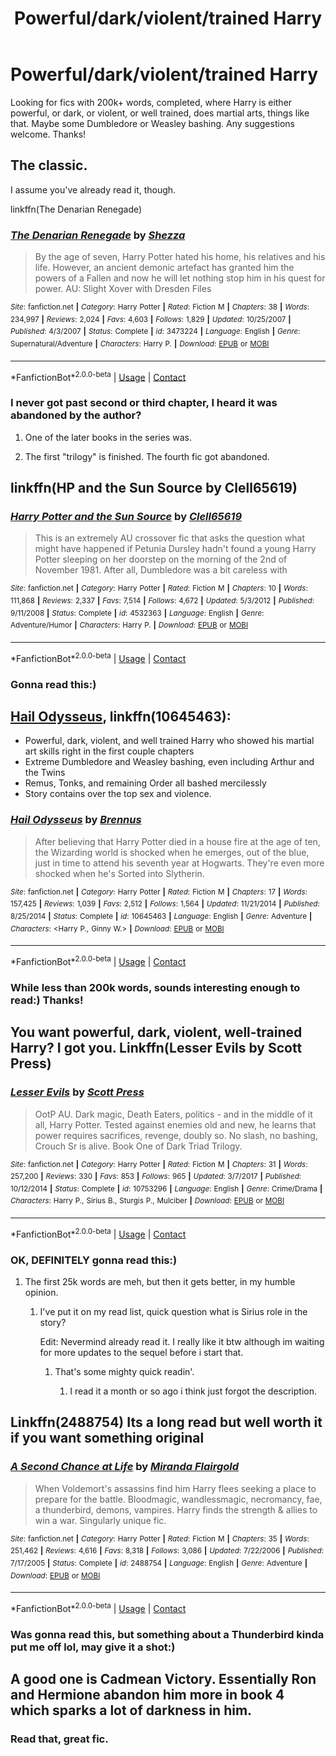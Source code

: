 #+TITLE: Powerful/dark/violent/trained Harry

* Powerful/dark/violent/trained Harry
:PROPERTIES:
:Author: ParagonZR
:Score: 9
:DateUnix: 1524473657.0
:DateShort: 2018-Apr-23
:END:
Looking for fics with 200k+ words, completed, where Harry is either powerful, or dark, or violent, or well trained, does martial arts, things like that. Maybe some Dumbledore or Weasley bashing. Any suggestions welcome. Thanks!


** The classic.

I assume you've already read it, though.

linkffn(The Denarian Renegade)
:PROPERTIES:
:Author: SomeoneTrading
:Score: 5
:DateUnix: 1524513466.0
:DateShort: 2018-Apr-24
:END:

*** [[https://www.fanfiction.net/s/3473224/1/][*/The Denarian Renegade/*]] by [[https://www.fanfiction.net/u/524094/Shezza][/Shezza/]]

#+begin_quote
  By the age of seven, Harry Potter hated his home, his relatives and his life. However, an ancient demonic artefact has granted him the powers of a Fallen and now he will let nothing stop him in his quest for power. AU: Slight Xover with Dresden Files
#+end_quote

^{/Site/:} ^{fanfiction.net} ^{*|*} ^{/Category/:} ^{Harry} ^{Potter} ^{*|*} ^{/Rated/:} ^{Fiction} ^{M} ^{*|*} ^{/Chapters/:} ^{38} ^{*|*} ^{/Words/:} ^{234,997} ^{*|*} ^{/Reviews/:} ^{2,024} ^{*|*} ^{/Favs/:} ^{4,603} ^{*|*} ^{/Follows/:} ^{1,829} ^{*|*} ^{/Updated/:} ^{10/25/2007} ^{*|*} ^{/Published/:} ^{4/3/2007} ^{*|*} ^{/Status/:} ^{Complete} ^{*|*} ^{/id/:} ^{3473224} ^{*|*} ^{/Language/:} ^{English} ^{*|*} ^{/Genre/:} ^{Supernatural/Adventure} ^{*|*} ^{/Characters/:} ^{Harry} ^{P.} ^{*|*} ^{/Download/:} ^{[[http://www.ff2ebook.com/old/ffn-bot/index.php?id=3473224&source=ff&filetype=epub][EPUB]]} ^{or} ^{[[http://www.ff2ebook.com/old/ffn-bot/index.php?id=3473224&source=ff&filetype=mobi][MOBI]]}

--------------

*FanfictionBot*^{2.0.0-beta} | [[https://github.com/tusing/reddit-ffn-bot/wiki/Usage][Usage]] | [[https://www.reddit.com/message/compose?to=tusing][Contact]]
:PROPERTIES:
:Author: FanfictionBot
:Score: 2
:DateUnix: 1524513485.0
:DateShort: 2018-Apr-24
:END:


*** I never got past second or third chapter, I heard it was abandoned by the author?
:PROPERTIES:
:Author: ParagonZR
:Score: 1
:DateUnix: 1524522084.0
:DateShort: 2018-Apr-24
:END:

**** One of the later books in the series was.
:PROPERTIES:
:Author: yarglethatblargle
:Score: 2
:DateUnix: 1524523005.0
:DateShort: 2018-Apr-24
:END:


**** The first "trilogy" is finished. The fourth fic got abandoned.
:PROPERTIES:
:Author: SomeoneTrading
:Score: 2
:DateUnix: 1524547003.0
:DateShort: 2018-Apr-24
:END:


** linkffn(HP and the Sun Source by Clell65619)
:PROPERTIES:
:Author: wordhammer
:Score: 4
:DateUnix: 1524491074.0
:DateShort: 2018-Apr-23
:END:

*** [[https://www.fanfiction.net/s/4532363/1/][*/Harry Potter and the Sun Source/*]] by [[https://www.fanfiction.net/u/1298529/Clell65619][/Clell65619/]]

#+begin_quote
  This is an extremely AU crossover fic that asks the question what might have happened if Petunia Dursley hadn't found a young Harry Potter sleeping on her doorstep on the morning of the 2nd of November 1981. After all, Dumbledore was a bit careless with
#+end_quote

^{/Site/:} ^{fanfiction.net} ^{*|*} ^{/Category/:} ^{Harry} ^{Potter} ^{*|*} ^{/Rated/:} ^{Fiction} ^{M} ^{*|*} ^{/Chapters/:} ^{10} ^{*|*} ^{/Words/:} ^{111,868} ^{*|*} ^{/Reviews/:} ^{2,337} ^{*|*} ^{/Favs/:} ^{7,514} ^{*|*} ^{/Follows/:} ^{4,672} ^{*|*} ^{/Updated/:} ^{5/3/2012} ^{*|*} ^{/Published/:} ^{9/11/2008} ^{*|*} ^{/Status/:} ^{Complete} ^{*|*} ^{/id/:} ^{4532363} ^{*|*} ^{/Language/:} ^{English} ^{*|*} ^{/Genre/:} ^{Adventure/Humor} ^{*|*} ^{/Characters/:} ^{Harry} ^{P.} ^{*|*} ^{/Download/:} ^{[[http://www.ff2ebook.com/old/ffn-bot/index.php?id=4532363&source=ff&filetype=epub][EPUB]]} ^{or} ^{[[http://www.ff2ebook.com/old/ffn-bot/index.php?id=4532363&source=ff&filetype=mobi][MOBI]]}

--------------

*FanfictionBot*^{2.0.0-beta} | [[https://github.com/tusing/reddit-ffn-bot/wiki/Usage][Usage]] | [[https://www.reddit.com/message/compose?to=tusing][Contact]]
:PROPERTIES:
:Author: FanfictionBot
:Score: 3
:DateUnix: 1524491087.0
:DateShort: 2018-Apr-23
:END:


*** Gonna read this:)
:PROPERTIES:
:Author: ParagonZR
:Score: 1
:DateUnix: 1524522215.0
:DateShort: 2018-Apr-24
:END:


** [[https://www.fanfiction.net/s/10645463/1/Hail-Odysseus][Hail Odysseus]], linkffn(10645463):

- Powerful, dark, violent, and well trained Harry who showed his martial art skills right in the first couple chapters
- Extreme Dumbledore and Weasley bashing, even including Arthur and the Twins
- Remus, Tonks, and remaining Order all bashed mercilessly
- Story contains over the top sex and violence.
:PROPERTIES:
:Author: InquisitorCOC
:Score: 2
:DateUnix: 1524502103.0
:DateShort: 2018-Apr-23
:END:

*** [[https://www.fanfiction.net/s/10645463/1/][*/Hail Odysseus/*]] by [[https://www.fanfiction.net/u/4577618/Brennus][/Brennus/]]

#+begin_quote
  After believing that Harry Potter died in a house fire at the age of ten, the Wizarding world is shocked when he emerges, out of the blue, just in time to attend his seventh year at Hogwarts. They're even more shocked when he's Sorted into Slytherin.
#+end_quote

^{/Site/:} ^{fanfiction.net} ^{*|*} ^{/Category/:} ^{Harry} ^{Potter} ^{*|*} ^{/Rated/:} ^{Fiction} ^{M} ^{*|*} ^{/Chapters/:} ^{17} ^{*|*} ^{/Words/:} ^{157,425} ^{*|*} ^{/Reviews/:} ^{1,039} ^{*|*} ^{/Favs/:} ^{2,512} ^{*|*} ^{/Follows/:} ^{1,564} ^{*|*} ^{/Updated/:} ^{11/21/2014} ^{*|*} ^{/Published/:} ^{8/25/2014} ^{*|*} ^{/Status/:} ^{Complete} ^{*|*} ^{/id/:} ^{10645463} ^{*|*} ^{/Language/:} ^{English} ^{*|*} ^{/Genre/:} ^{Adventure} ^{*|*} ^{/Characters/:} ^{<Harry} ^{P.,} ^{Ginny} ^{W.>} ^{*|*} ^{/Download/:} ^{[[http://www.ff2ebook.com/old/ffn-bot/index.php?id=10645463&source=ff&filetype=epub][EPUB]]} ^{or} ^{[[http://www.ff2ebook.com/old/ffn-bot/index.php?id=10645463&source=ff&filetype=mobi][MOBI]]}

--------------

*FanfictionBot*^{2.0.0-beta} | [[https://github.com/tusing/reddit-ffn-bot/wiki/Usage][Usage]] | [[https://www.reddit.com/message/compose?to=tusing][Contact]]
:PROPERTIES:
:Author: FanfictionBot
:Score: 1
:DateUnix: 1524502127.0
:DateShort: 2018-Apr-23
:END:


*** While less than 200k words, sounds interesting enough to read:) Thanks!
:PROPERTIES:
:Author: ParagonZR
:Score: 1
:DateUnix: 1524502588.0
:DateShort: 2018-Apr-23
:END:


** You want powerful, dark, violent, well-trained Harry? I got you. Linkffn(Lesser Evils by Scott Press)
:PROPERTIES:
:Author: yarglethatblargle
:Score: 2
:DateUnix: 1524512372.0
:DateShort: 2018-Apr-24
:END:

*** [[https://www.fanfiction.net/s/10753296/1/][*/Lesser Evils/*]] by [[https://www.fanfiction.net/u/4033897/Scott-Press][/Scott Press/]]

#+begin_quote
  OotP AU. Dark magic, Death Eaters, politics - and in the middle of it all, Harry Potter. Tested against enemies old and new, he learns that power requires sacrifices, revenge, doubly so. No slash, no bashing, Crouch Sr is alive. Book One of Dark Triad Trilogy.
#+end_quote

^{/Site/:} ^{fanfiction.net} ^{*|*} ^{/Category/:} ^{Harry} ^{Potter} ^{*|*} ^{/Rated/:} ^{Fiction} ^{M} ^{*|*} ^{/Chapters/:} ^{31} ^{*|*} ^{/Words/:} ^{257,200} ^{*|*} ^{/Reviews/:} ^{330} ^{*|*} ^{/Favs/:} ^{853} ^{*|*} ^{/Follows/:} ^{965} ^{*|*} ^{/Updated/:} ^{3/7/2017} ^{*|*} ^{/Published/:} ^{10/12/2014} ^{*|*} ^{/Status/:} ^{Complete} ^{*|*} ^{/id/:} ^{10753296} ^{*|*} ^{/Language/:} ^{English} ^{*|*} ^{/Genre/:} ^{Crime/Drama} ^{*|*} ^{/Characters/:} ^{Harry} ^{P.,} ^{Sirius} ^{B.,} ^{Sturgis} ^{P.,} ^{Mulciber} ^{*|*} ^{/Download/:} ^{[[http://www.ff2ebook.com/old/ffn-bot/index.php?id=10753296&source=ff&filetype=epub][EPUB]]} ^{or} ^{[[http://www.ff2ebook.com/old/ffn-bot/index.php?id=10753296&source=ff&filetype=mobi][MOBI]]}

--------------

*FanfictionBot*^{2.0.0-beta} | [[https://github.com/tusing/reddit-ffn-bot/wiki/Usage][Usage]] | [[https://www.reddit.com/message/compose?to=tusing][Contact]]
:PROPERTIES:
:Author: FanfictionBot
:Score: 2
:DateUnix: 1524512402.0
:DateShort: 2018-Apr-24
:END:


*** OK, DEFINITELY gonna read this:)
:PROPERTIES:
:Author: ParagonZR
:Score: 2
:DateUnix: 1524522122.0
:DateShort: 2018-Apr-24
:END:

**** The first 25k words are meh, but then it gets better, in my humble opinion.
:PROPERTIES:
:Author: ScottPress
:Score: 5
:DateUnix: 1524524177.0
:DateShort: 2018-Apr-24
:END:

***** I've put it on my read list, quick question what is Sirius role in the story?

Edit: Nevermind already read it. I really like it btw although im waiting for more updates to the sequel before i start that.
:PROPERTIES:
:Author: throwawayforporn97
:Score: 1
:DateUnix: 1524595751.0
:DateShort: 2018-Apr-24
:END:

****** That's some mighty quick readin'.
:PROPERTIES:
:Author: ScottPress
:Score: 2
:DateUnix: 1524597252.0
:DateShort: 2018-Apr-24
:END:

******* I read it a month or so ago i think just forgot the description.
:PROPERTIES:
:Author: throwawayforporn97
:Score: 1
:DateUnix: 1524608565.0
:DateShort: 2018-Apr-25
:END:


** Linkffn(2488754) Its a long read but well worth it if you want something original
:PROPERTIES:
:Author: ThatWeirdBookLady
:Score: 2
:DateUnix: 1524714385.0
:DateShort: 2018-Apr-26
:END:

*** [[https://www.fanfiction.net/s/2488754/1/][*/A Second Chance at Life/*]] by [[https://www.fanfiction.net/u/100447/Miranda-Flairgold][/Miranda Flairgold/]]

#+begin_quote
  When Voldemort's assassins find him Harry flees seeking a place to prepare for the battle. Bloodmagic, wandlessmagic, necromancy, fae, a thunderbird, demons, vampires. Harry finds the strength & allies to win a war. Singularly unique fic.
#+end_quote

^{/Site/:} ^{fanfiction.net} ^{*|*} ^{/Category/:} ^{Harry} ^{Potter} ^{*|*} ^{/Rated/:} ^{Fiction} ^{M} ^{*|*} ^{/Chapters/:} ^{35} ^{*|*} ^{/Words/:} ^{251,462} ^{*|*} ^{/Reviews/:} ^{4,616} ^{*|*} ^{/Favs/:} ^{8,318} ^{*|*} ^{/Follows/:} ^{3,086} ^{*|*} ^{/Updated/:} ^{7/22/2006} ^{*|*} ^{/Published/:} ^{7/17/2005} ^{*|*} ^{/Status/:} ^{Complete} ^{*|*} ^{/id/:} ^{2488754} ^{*|*} ^{/Language/:} ^{English} ^{*|*} ^{/Genre/:} ^{Adventure} ^{*|*} ^{/Download/:} ^{[[http://www.ff2ebook.com/old/ffn-bot/index.php?id=2488754&source=ff&filetype=epub][EPUB]]} ^{or} ^{[[http://www.ff2ebook.com/old/ffn-bot/index.php?id=2488754&source=ff&filetype=mobi][MOBI]]}

--------------

*FanfictionBot*^{2.0.0-beta} | [[https://github.com/tusing/reddit-ffn-bot/wiki/Usage][Usage]] | [[https://www.reddit.com/message/compose?to=tusing][Contact]]
:PROPERTIES:
:Author: FanfictionBot
:Score: 3
:DateUnix: 1524714393.0
:DateShort: 2018-Apr-26
:END:


*** Was gonna read this, but something about a Thunderbird kinda put me off lol, may give it a shot:)
:PROPERTIES:
:Author: ParagonZR
:Score: 1
:DateUnix: 1524737359.0
:DateShort: 2018-Apr-26
:END:


** A good one is Cadmean Victory. Essentially Ron and Hermione abandon him more in book 4 which sparks a lot of darkness in him.
:PROPERTIES:
:Author: Secondstrike23
:Score: 2
:DateUnix: 1524520503.0
:DateShort: 2018-Apr-24
:END:

*** Read that, great fic.
:PROPERTIES:
:Author: ParagonZR
:Score: 1
:DateUnix: 1524521991.0
:DateShort: 2018-Apr-24
:END:
